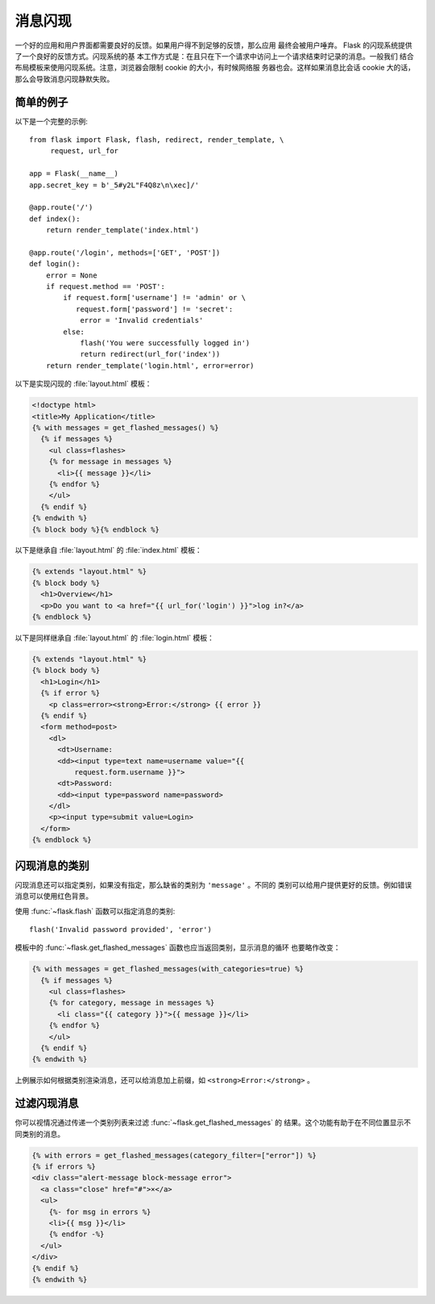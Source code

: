 消息闪现
================

一个好的应用和用户界面都需要良好的反馈。如果用户得不到足够的反馈，那么应用
最终会被用户唾弃。 Flask 的闪现系统提供了一个良好的反馈方式。闪现系统的基
本工作方式是：在且只在下一个请求中访问上一个请求结束时记录的消息。一般我们
结合布局模板来使用闪现系统。注意，浏览器会限制 cookie 的大小，有时候网络服
务器也会。这样如果消息比会话 cookie 大的话，那么会导致消息闪现静默失败。

简单的例子
---------------

以下是一个完整的示例::

    from flask import Flask, flash, redirect, render_template, \
         request, url_for

    app = Flask(__name__)
    app.secret_key = b'_5#y2L"F4Q8z\n\xec]/'

    @app.route('/')
    def index():
        return render_template('index.html')

    @app.route('/login', methods=['GET', 'POST'])
    def login():
        error = None
        if request.method == 'POST':
            if request.form['username'] != 'admin' or \
               request.form['password'] != 'secret':
                error = 'Invalid credentials'
            else:
                flash('You were successfully logged in')
                return redirect(url_for('index'))
        return render_template('login.html', error=error)

以下是实现闪现的 :file:`layout.html` 模板：

.. sourcecode:: html+jinja

   <!doctype html>
   <title>My Application</title>
   {% with messages = get_flashed_messages() %}
     {% if messages %}
       <ul class=flashes>
       {% for message in messages %}
         <li>{{ message }}</li>
       {% endfor %}
       </ul>
     {% endif %}
   {% endwith %}
   {% block body %}{% endblock %}

以下是继承自 :file:`layout.html` 的 :file:`index.html` 模板：

.. sourcecode:: html+jinja

   {% extends "layout.html" %}
   {% block body %}
     <h1>Overview</h1>
     <p>Do you want to <a href="{{ url_for('login') }}">log in?</a>
   {% endblock %}

以下是同样继承自 :file:`layout.html` 的 :file:`login.html` 模板：

.. sourcecode:: html+jinja

   {% extends "layout.html" %}
   {% block body %}
     <h1>Login</h1>
     {% if error %}
       <p class=error><strong>Error:</strong> {{ error }}
     {% endif %}
     <form method=post>
       <dl>
         <dt>Username:
         <dd><input type=text name=username value="{{
             request.form.username }}">
         <dt>Password:
         <dd><input type=password name=password>
       </dl>
       <p><input type=submit value=Login>
     </form>
   {% endblock %}

闪现消息的类别
------------------------

.. versionadded:: 0.3

闪现消息还可以指定类别，如果没有指定，那么缺省的类别为 ``'message'`` 。不同的
类别可以给用户提供更好的反馈。例如错误消息可以使用红色背景。

使用 :func:`~flask.flash` 函数可以指定消息的类别::

    flash('Invalid password provided', 'error')

模板中的 :func:`~flask.get_flashed_messages` 函数也应当返回类别，显示消息的循环
也要略作改变：

.. sourcecode:: html+jinja

   {% with messages = get_flashed_messages(with_categories=true) %}
     {% if messages %}
       <ul class=flashes>
       {% for category, message in messages %}
         <li class="{{ category }}">{{ message }}</li>
       {% endfor %}
       </ul>
     {% endif %}
   {% endwith %}

上例展示如何根据类别渲染消息，还可以给消息加上前缀，如
``<strong>Error:</strong>`` 。

过滤闪现消息
------------------------

.. versionadded:: 0.9

你可以视情况通过传递一个类别列表来过滤 :func:`~flask.get_flashed_messages` 的
结果。这个功能有助于在不同位置显示不同类别的消息。

.. sourcecode:: html+jinja

    {% with errors = get_flashed_messages(category_filter=["error"]) %}
    {% if errors %}
    <div class="alert-message block-message error">
      <a class="close" href="#">×</a>
      <ul>
        {%- for msg in errors %}
        <li>{{ msg }}</li>
        {% endfor -%}
      </ul>
    </div>
    {% endif %}
    {% endwith %}


